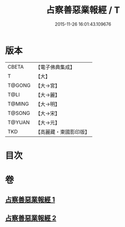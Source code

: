 #+TITLE: 占察善惡業報經 / T
#+DATE: 2015-11-26 16:01:43.109676
* 版本
 |     CBETA|【電子佛典集成】|
 |         T|【大】     |
 |    T@GONG|【大→宮】   |
 |      T@LI|【大→麗】   |
 |    T@MING|【大→明】   |
 |    T@SONG|【大→宋】   |
 |    T@YUAN|【大→元】   |
 |       TKD|【高麗藏・東國影印版】|

* 目次
* 卷
** [[file:KR6i0545_001.txt][占察善惡業報經 1]]
** [[file:KR6i0545_002.txt][占察善惡業報經 2]]
